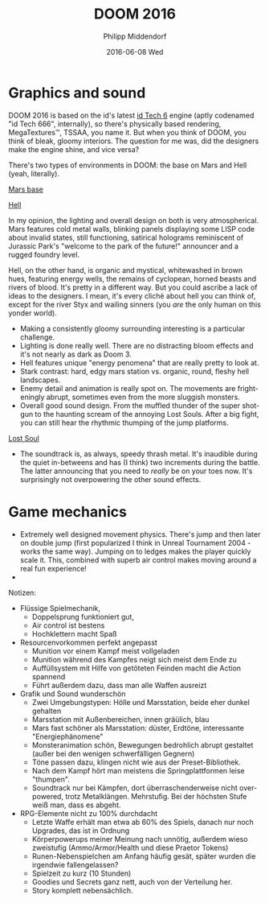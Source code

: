 #+TITLE:       DOOM 2016
#+AUTHOR:      Philipp Middendorf
#+EMAIL:       pmidden@secure.mailbox.org
#+DATE:        2016-06-08 Wed
#+URI:         /blog/%y/%m/%d/doom-2016
#+KEYWORDS:    review, gaming
#+TAGS:        review, gaming
#+LANGUAGE:    en
#+OPTIONS:     H:3 num:nil toc:nil \n:nil ::t |:t ^:nil -:nil f:t *:t <:t
#+DESCRIPTION: DOOM 2016, worth the money?
* Graphics and sound
DOOM 2016 is based on the id's latest [[https://en.wikipedia.org/wiki/Id_Tech_6][id Tech 6]] engine (aptly codenamed "id Tech 666", internally), so there's physically based rendering, MegaTextures™, TSSAA, you name it. But when you think of DOOM, you think of bleak, gloomy interiors. The question for me was, did the designers make the engine shine, and vice versa?

There's two types of environments in DOOM: the base on Mars and Hell (yeah, literally).

#+CAPTION: Mrs base environment
[[./doom/mars_base.jpg][Mars base]]   

#+CAPTION: Hell environment
[[./doom/hell.jpg][Hell]]

In my opinion, the lighting and overall design on both is very atmospherical. Mars features cold metal walls, blinking panels displaying some LISP code about invalid states, still functioning, satirical holograms reminiscent of Jurassic Park's "welcome to the park of the future!" announcer and a rugged foundry level.

Hell, on the other hand, is organic and mystical, whitewashed in brown hues, featuring energy wells, the remains of cyclopean, horned beasts and rivers of blood. It's pretty in a different way. But you could ascribe a lack of ideas to the designers. I mean, it's every clichè about hell you can think of, except for the river Styx and wailing sinners (you /are/ the only human on this yonder world).
 - Making a consistently gloomy surrounding interesting is a particular challenge.
 - Lighting is done really well. There are no distracting bloom effects and it's not nearly as dark as Doom 3.
 - Hell features unique "energy penomena" that are really pretty to look at.
 - Stark contrast: hard, edgy mars station vs. organic, round, fleshy hell landscapes.
 - Enemy detail and animation is really spot on. The movements are frighteningly abrupt, sometimes even from the more sluggish monsters.
 - Overall good sound design. From the muffled thunder of the super shotgun to the haunting scream of the annoying Lost Souls. After a big fight, you can still hear the rhythmic thumping of the jump platforms.

[[./doom/lost_soul.JPG][Lost Soul]]  

 - The soundtrack is, as always, speedy thrash metal. It's inaudible during the quiet in-betweens and has (I think) two increments during the battle. The latter announcing that you need to /really/ be on your toes now. It's surprisingly not overpowering the other sound effects.

* Game mechanics

 - Extremely well designed movement physics. There's jump and then later on double jump (first popularized I think in Unreal Tournament 2004 - works the same way). Jumping on to ledges makes the player quickly scale it. This, combined with superb air control makes moving around a real fun experience!
 - 

Notizen:

 - Flüssige Spielmechanik,
   - Doppelsprung funktioniert gut,
   - Air control ist bestens
   - Hochklettern macht Spaß
 - Resourcenvorkommen perfekt angepasst
   - Munition vor einem Kampf meist vollgeladen
   - Munition während des Kampfes neigt sich meist dem Ende zu
   - Auffüllsystem mit Hilfe von getöteten Feinden macht die Action spannend
   - Führt außerdem dazu, dass man alle Waffen ausreizt
 - Grafik und Sound wunderschön
   - Zwei Umgebungstypen: Hölle und Marsstation, beide eher dunkel gehalten
   - Marsstation mit Außenbereichen, innen gräülich, blau
   - Mars fast schöner als Marsstation: düster, Erdtöne, interessante "Energiephänomene"
   - Monsteranimation schön, Bewegungen bedrohlich abrupt gestaltet (außer bei den wenigen schwerfälligen Gegnern)
   - Töne passen dazu, klingen nicht wie aus der Preset-Bibliothek.
   - Nach dem Kampf hört man meistens die Springplattformen leise "thumpen".
   - Soundtrack nur bei Kämpfen, dort überraschenderweise nicht overpowered, trotz Metalklängen. Mehrstufig. Bei der höchsten Stufe weiß man, dass es abgeht.
 - RPG-Elemente nicht zu 100% durchdacht
   - Letzte Waffe erhält man etwa ab 60% des Spiels, danach nur noch Upgrades, das ist in Ordnung
   - Körperpowerups meiner Meinung nach unnötig, außerdem wieso zweistufig (Ammo/Armor/Health und diese Praetor Tokens)
   - Runen-Nebenspielchen am Anfang häufig gesät, später wurden die irgendwie fallengelassen?
   - Spielzeit zu kurz (10 Stunden)
   - Goodies und Secrets ganz nett, auch von der Verteilung her.
   - Story komplett nebensächlich.
